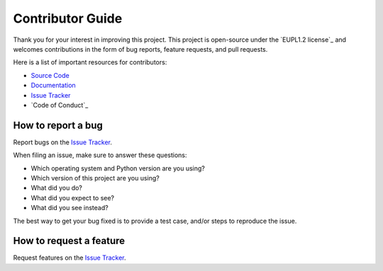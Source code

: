 Contributor Guide
=================

Thank you for your interest in improving this project.
This project is open-source under the `EUPL1.2 license`_ and
welcomes contributions in the form of bug reports, feature requests, and pull requests.

Here is a list of important resources for contributors:

- `Source Code`_
- `Documentation`_
- `Issue Tracker`_
- `Code of Conduct`_

.. _EUPL license: https://opensource.org/licenses/EUPL-1.2
.. _Source Code: https://github.com/jmuelbert/homebrew-qtifw
.. _Documentation: https://jmuelbert.github.io/homebrew-qtifw/
.. _Issue Tracker: https://github.com/jmuelbert/homebrew-qtifw/issues

How to report a bug
-------------------

Report bugs on the `Issue Tracker`_.

When filing an issue, make sure to answer these questions:

- Which operating system and Python version are you using?
- Which version of this project are you using?
- What did you do?
- What did you expect to see?
- What did you see instead?

The best way to get your bug fixed is to provide a test case,
and/or steps to reproduce the issue.


How to request a feature
------------------------

Request features on the `Issue Tracker`_.
